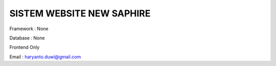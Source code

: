 ##########################
SISTEM WEBSITE NEW SAPHIRE
##########################

Framework : None

Database  : None

Frontend Only

Email : haryanto.duwi@gmail.com

